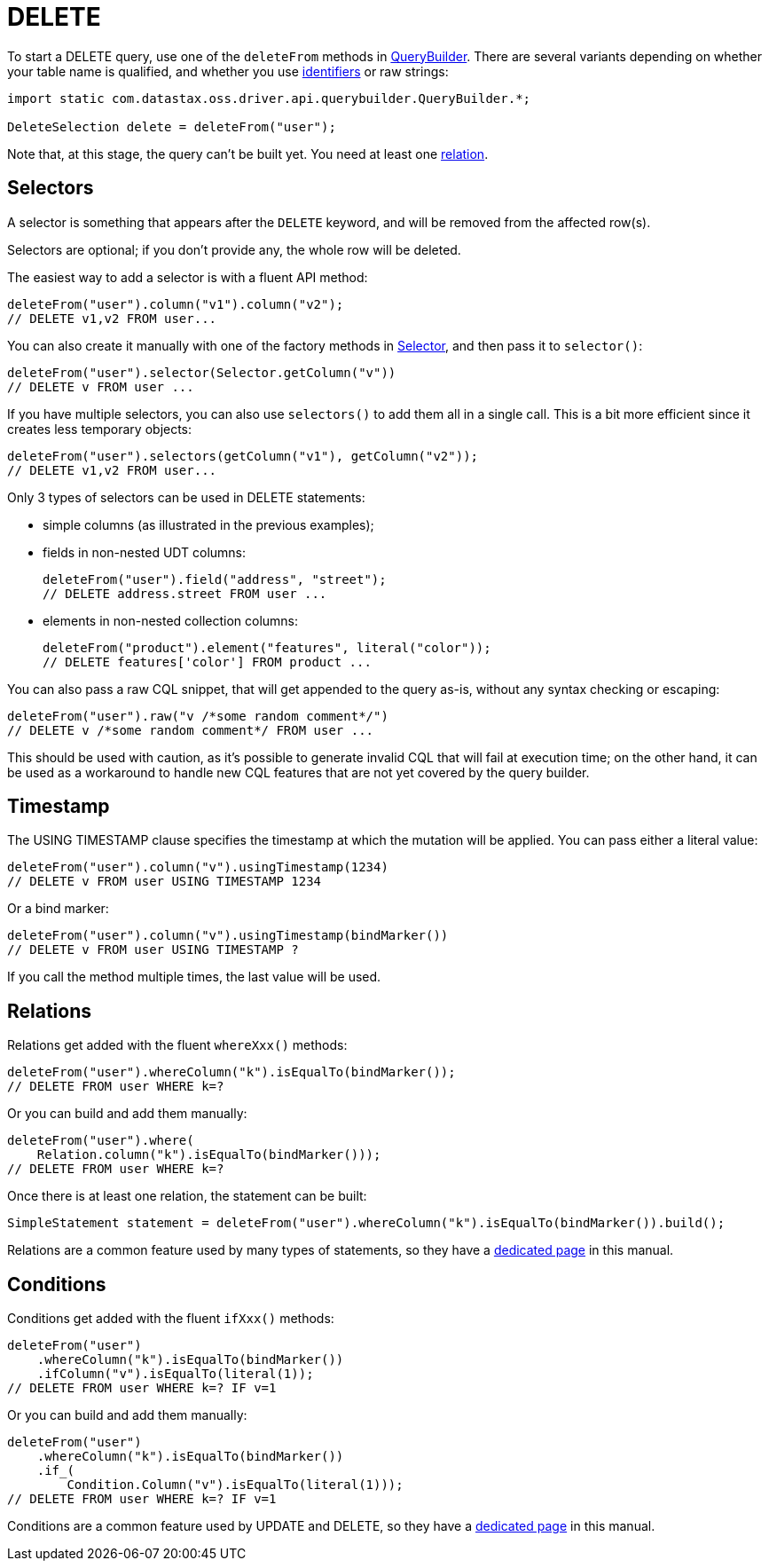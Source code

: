 = DELETE

To start a DELETE query, use one of the `deleteFrom` methods in https://docs.datastax.com/en/drivers/java/4.17/com/datastax/oss/driver/api/querybuilder/QueryBuilder.html[QueryBuilder].
There are several variants depending on whether your table name is qualified, and whether you use link:../../case_sensitivity/[identifiers] or raw strings:

[source,java]
----
import static com.datastax.oss.driver.api.querybuilder.QueryBuilder.*;

DeleteSelection delete = deleteFrom("user");
----

Note that, at this stage, the query can't be built yet.
You need at least one <<relations,relation>>.

== Selectors

A selector is something that appears after the `DELETE` keyword, and will be removed from the affected row(s).

Selectors are optional;
if you don't provide any, the whole row will be deleted.

The easiest way to add a selector is with a fluent API method:

[source,java]
----
deleteFrom("user").column("v1").column("v2");
// DELETE v1,v2 FROM user...
----

You can also create it manually with one of the factory methods in https://docs.datastax.com/en/drivers/java/4.17/com/datastax/oss/driver/api/querybuilder/select/Selector.html[Selector], and then pass it to `selector()`:

[source,java]
----
deleteFrom("user").selector(Selector.getColumn("v"))
// DELETE v FROM user ...
----

If you have multiple selectors, you can also use `selectors()` to add them all in a single call.
This is a bit more efficient since it creates less temporary objects:

[source,java]
----
deleteFrom("user").selectors(getColumn("v1"), getColumn("v2"));
// DELETE v1,v2 FROM user...
----

Only 3 types of selectors can be used in DELETE statements:

* simple columns (as illustrated in the previous examples);
* fields in non-nested UDT columns:
+
[source,java]
----
deleteFrom("user").field("address", "street");
// DELETE address.street FROM user ...
----

* elements in non-nested collection columns:
+
[source,java]
----
deleteFrom("product").element("features", literal("color"));
// DELETE features['color'] FROM product ...
----

You can also pass a raw CQL snippet, that will get appended to the query as-is, without any syntax checking or escaping:

[source,java]
----
deleteFrom("user").raw("v /*some random comment*/")
// DELETE v /*some random comment*/ FROM user ...
----

This should be used with caution, as it's possible to generate invalid CQL that will fail at execution time;
on the other hand, it can be used as a workaround to handle new CQL features that are not yet covered by the query builder.

== Timestamp

The USING TIMESTAMP clause specifies the timestamp at which the mutation will be applied.
You can pass either a literal value:

[source,java]
----
deleteFrom("user").column("v").usingTimestamp(1234)
// DELETE v FROM user USING TIMESTAMP 1234
----

Or a bind marker:

[source,java]
----
deleteFrom("user").column("v").usingTimestamp(bindMarker())
// DELETE v FROM user USING TIMESTAMP ?
----

If you call the method multiple times, the last value will be used.

== Relations

Relations get added with the fluent `whereXxx()` methods:

[source,java]
----
deleteFrom("user").whereColumn("k").isEqualTo(bindMarker());
// DELETE FROM user WHERE k=?
----

Or you can build and add them manually:

[source,java]
----
deleteFrom("user").where(
    Relation.column("k").isEqualTo(bindMarker()));
// DELETE FROM user WHERE k=?
----

Once there is at least one relation, the statement can be built:

[source,java]
----
SimpleStatement statement = deleteFrom("user").whereColumn("k").isEqualTo(bindMarker()).build();
----

Relations are a common feature used by many types of statements, so they have a link:../relation[dedicated page] in this manual.

== Conditions

Conditions get added with the fluent `ifXxx()` methods:

[source,java]
----
deleteFrom("user")
    .whereColumn("k").isEqualTo(bindMarker())
    .ifColumn("v").isEqualTo(literal(1));
// DELETE FROM user WHERE k=? IF v=1
----

Or you can build and add them manually:

[source,java]
----
deleteFrom("user")
    .whereColumn("k").isEqualTo(bindMarker())
    .if_(
        Condition.Column("v").isEqualTo(literal(1)));
// DELETE FROM user WHERE k=? IF v=1
----

Conditions are a common feature used by UPDATE and DELETE, so they have a link:../condition[dedicated page] in this manual.
